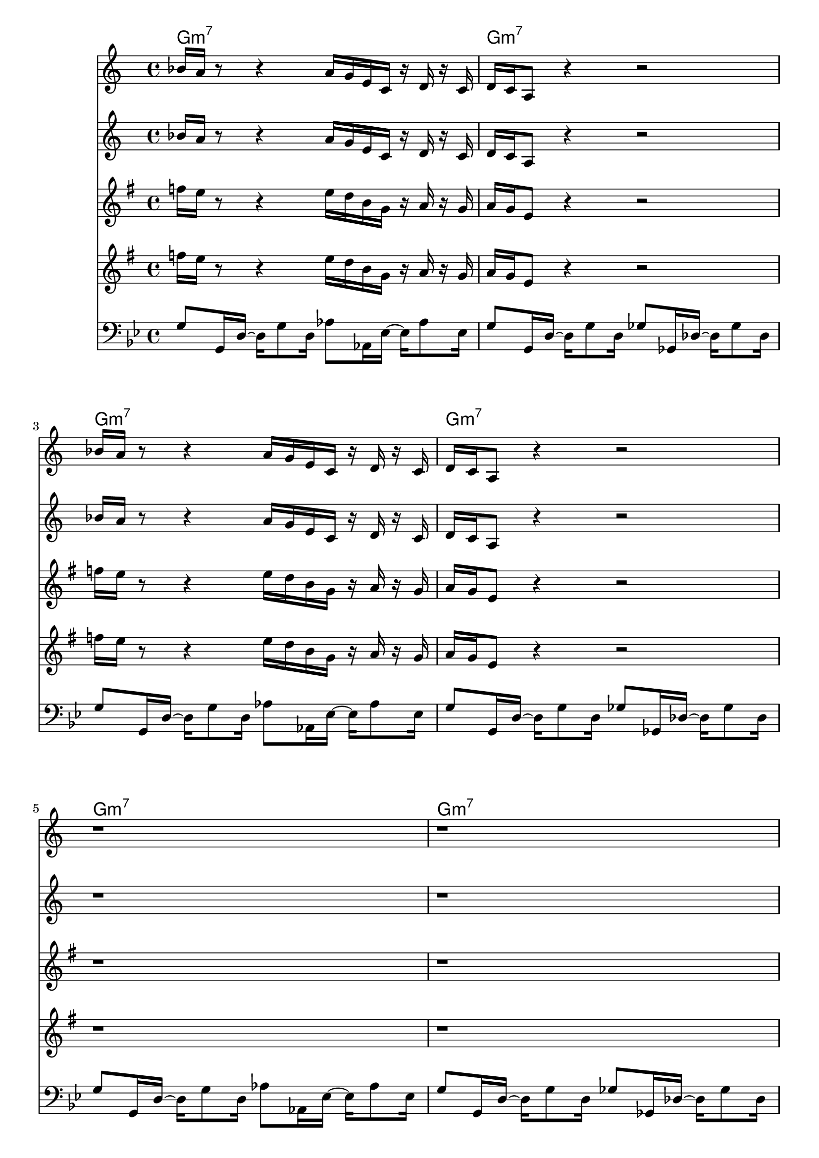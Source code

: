 \version "2.18.2"

bassVamp = \relative c' {
  g8 g,16 d'16~ d16 g8 d16
  aes'8 aes,16 ees'16~ ees16 aes8 ees16 |
  g8 g,16 d'16~ d16 g8 d16
  ges8 ges,16 des'16~ des16 ges8 des16 |
}

bassLift = \relative c' {
  c8 c,16 g'16~ g c8 g16
  d'8 d,16 a'16~ a d8 a16 |
  ees'8 ees,16 bes'16~ bes ees8 bes16
  aes8 aes,16 ees'16~ ees aes8 ees16 |
}

unisonMelody = \relative c''' {
  aes16 g r8 r4 g16 f d bes r c r bes |
  c bes g8 r4 r2 |
}
  

bass = \relative c' {
  \time 4/4
  \key g \minor
  \clef "bass"
  \bassVamp \break \bassVamp \break \bassVamp \break \bassVamp \break
  \bassLift \break \bassVamp \break \bassLift \break \bassVamp \break
}


hornOne = \relative c'' {
  \key g \minor
  \time 4/4
  \unisonMelody \break \unisonMelody \break
  r1 r1 r1 r1 |
  d'2\< c | d1\> | r\! r1 |
  f,8. g16~ g4 a,16 d8\staccato c16 f g8.~ |
  g8. f16~ f8 d8 c16 f8 ees16 bes' c8 a16~ |
  a1\> r1\!
}

hornTwo = \relative c'' {
  \key g \minor
  \time 4/4
  \unisonMelody \break \unisonMelody \break
  r1 r1 r1 r1
  g'1~\< g1\> r1\! r1 |
  f4~ f16 d bes f~ f8. g16~ g8 a~ |
  a16 g8\staccato f16 g bes8 g16 c f8 ees16 bes' c8 a16~ |
  a1\> r1\!
}

chordNotation = \chords {
  g1:m7 g:m7 g:m7 g:m7 g:m7 g:m7 g:m7 g:m7
  c2:m7 d:m7 ees:maj7 aes:maj7 g1:m7 g:m7
  c2:m7 d:m7 ees:maj7 aes:maj7 g1:m7 g:m7
}

<<
  \chordNotation
  \transpose bes c \hornOne
  \transpose bes c \hornTwo
  \transpose ees c \hornOne
  \transpose ees c \hornTwo
  \bass
>>
